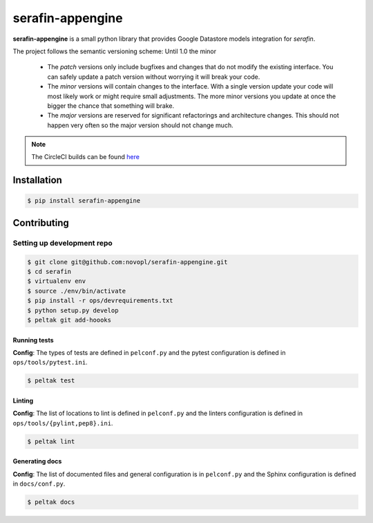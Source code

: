 
#################
serafin-appengine
#################

**serafin-appengine** is a small python library that provides Google Datastore
models integration for *serafin*.

.. note::
The project follows the semantic versioning scheme: Until 1.0 the minor

        * The *patch* versions only include bugfixes and changes that do not
          modify the existing interface. You can safely update a patch version
          without worrying it will break your code.
        * The *minor* versions will contain changes to the interface. With a
          single version update your code will most likely work or might require
          small adjustments. The more minor versions you update at once the
          bigger the chance that something will brake.
        * The *major* versions are reserved for significant refactorings and
          architecture changes. This should not happen very often so the major
          version should not change much.

.. note::
    The CircleCI builds can be found
    `here <https://circleci.com/gh/novopl/serafin-appengine>`_

.. readme_inclusion_marker

Installation
============

.. code-block:: shell

    $ pip install serafin-appengine


Contributing
============

Setting up development repo
---------------------------

.. code-block:: shell

    $ git clone git@github.com:novopl/serafin-appengine.git
    $ cd serafin
    $ virtualenv env
    $ source ./env/bin/activate
    $ pip install -r ops/devrequirements.txt
    $ python setup.py develop
    $ peltak git add-hoooks


Running tests
.............

**Config**: The types of tests are defined in ``pelconf.py`` and the
pytest configuration is defined in ``ops/tools/pytest.ini``.

.. code-block:: shell

    $ peltak test

Linting
.......

**Config**: The list of locations to lint is defined in ``pelconf.py`` and the
linters configuration is defined in ``ops/tools/{pylint,pep8}.ini``.

.. code-block:: shell

    $ peltak lint

Generating docs
...............

**Config**: The list of documented files and general configuration is in
``pelconf.py`` and the Sphinx configuration is defined in ``docs/conf.py``.

.. code-block:: shell

    $ peltak docs
